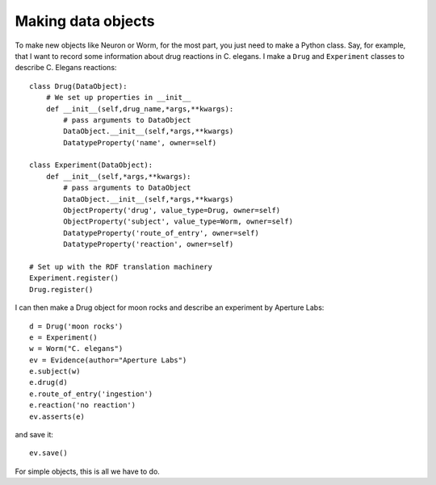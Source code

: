 Making data objects
====================
To make new objects like Neuron or Worm, for the most part, you just need to make a Python class.
Say, for example, that I want to record some information about drug reactions in C. elegans. I make
a ``Drug`` and ``Experiment`` classes to describe C. Elegans reactions::

    class Drug(DataObject):
        # We set up properties in __init__
        def __init__(self,drug_name,*args,**kwargs):
            # pass arguments to DataObject
            DataObject.__init__(self,*args,**kwargs)
            DatatypeProperty('name', owner=self)

    class Experiment(DataObject):
        def __init__(self,*args,**kwargs):
            # pass arguments to DataObject
            DataObject.__init__(self,*args,**kwargs)
            ObjectProperty('drug', value_type=Drug, owner=self)
            ObjectProperty('subject', value_type=Worm, owner=self)
            DatatypeProperty('route_of_entry', owner=self)
            DatatypeProperty('reaction', owner=self)

    # Set up with the RDF translation machinery
    Experiment.register()
    Drug.register()

I can then make a Drug object for moon rocks and describe an experiment by Aperture Labs::

    d = Drug('moon rocks')
    e = Experiment()
    w = Worm("C. elegans")
    ev = Evidence(author="Aperture Labs")
    e.subject(w)
    e.drug(d)
    e.route_of_entry('ingestion')
    e.reaction('no reaction')
    ev.asserts(e)

and save it::

    ev.save()

For simple objects, this is all we have to do.
